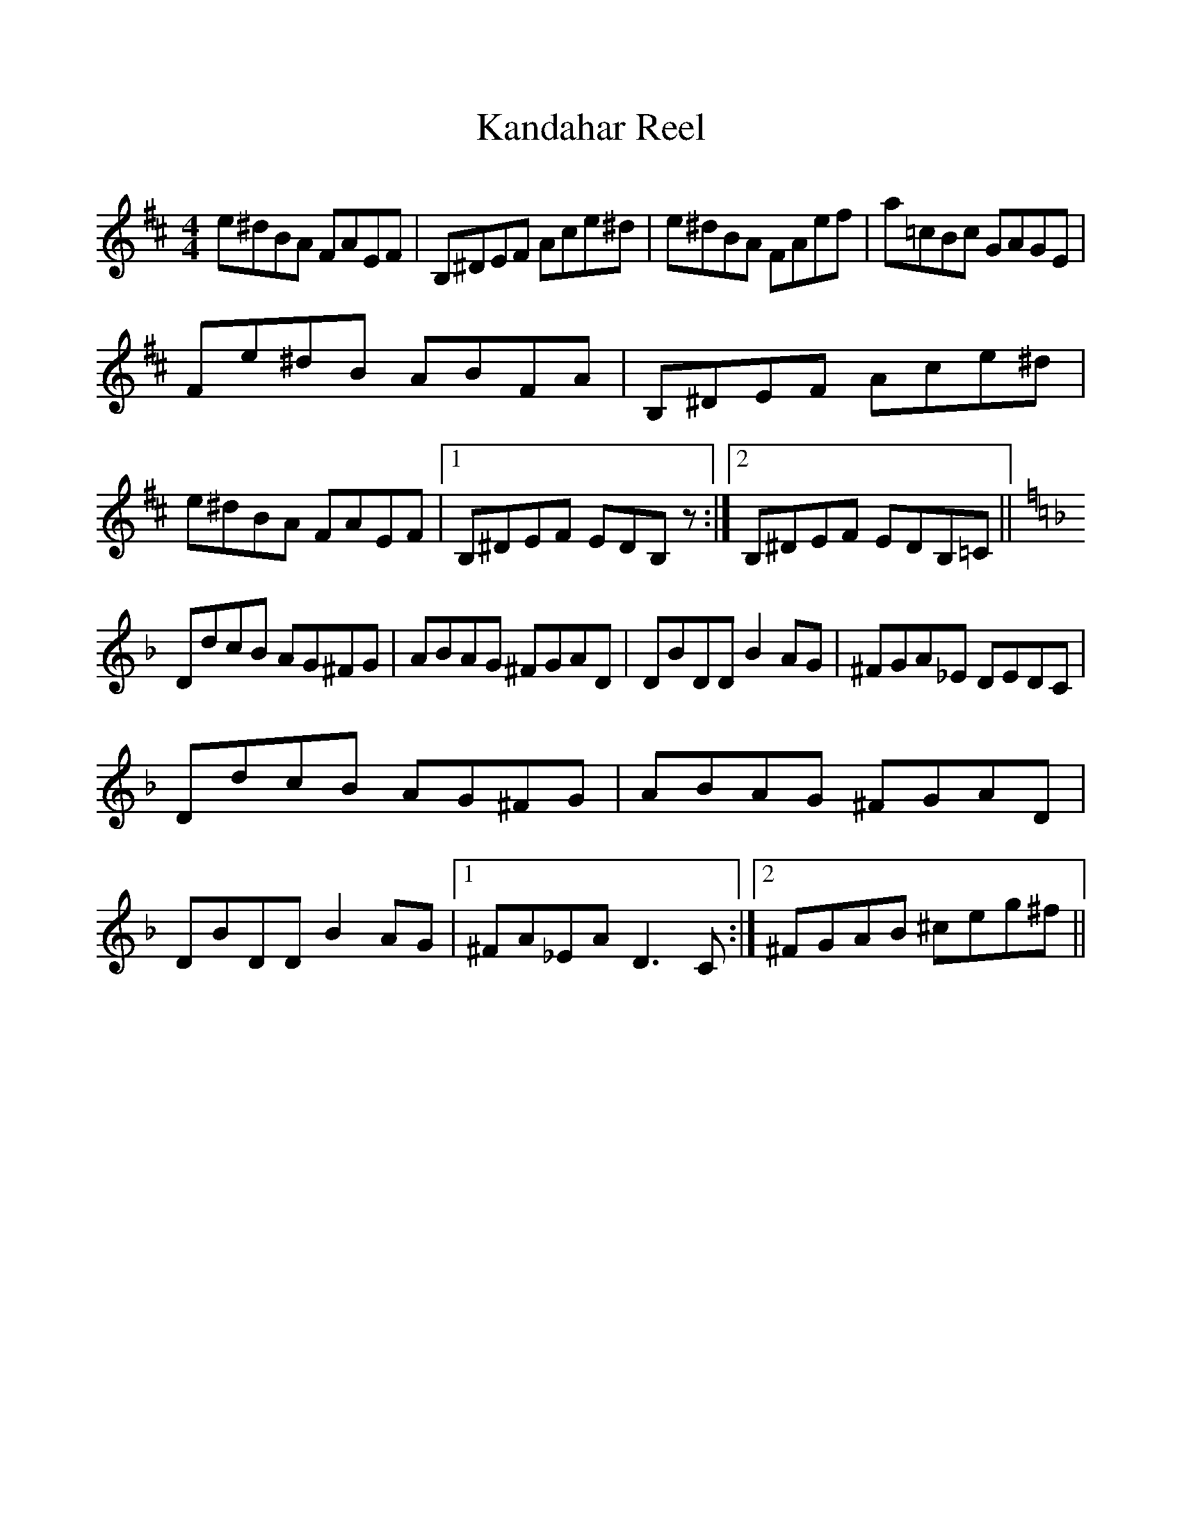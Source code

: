 %%scale 1.0
%%format dulcimer.fmt
X:1
T:Kandahar Reel
M:4/4
L:1/8
R:reel
K:Bmin
e^dBA FAEF | B,^DEF Ace^d | e^dBA FAef | a=cBc GAGE |
Fe^dB ABFA | B,^DEF Ace^d | e^dBA FAEF |1 B,^DEF EDB,z :|2 B,^DEF EDB,=C ||
K: Dmin
DdcB AG^FG | ABAG ^FGAD | DBDD B2AG | ^FGA_E DEDC |
DdcB AG^FG | ABAG ^FGAD | DBDD B2AG |1 ^FA_EA D3C :|2 ^FGAB ^ceg^f ||
